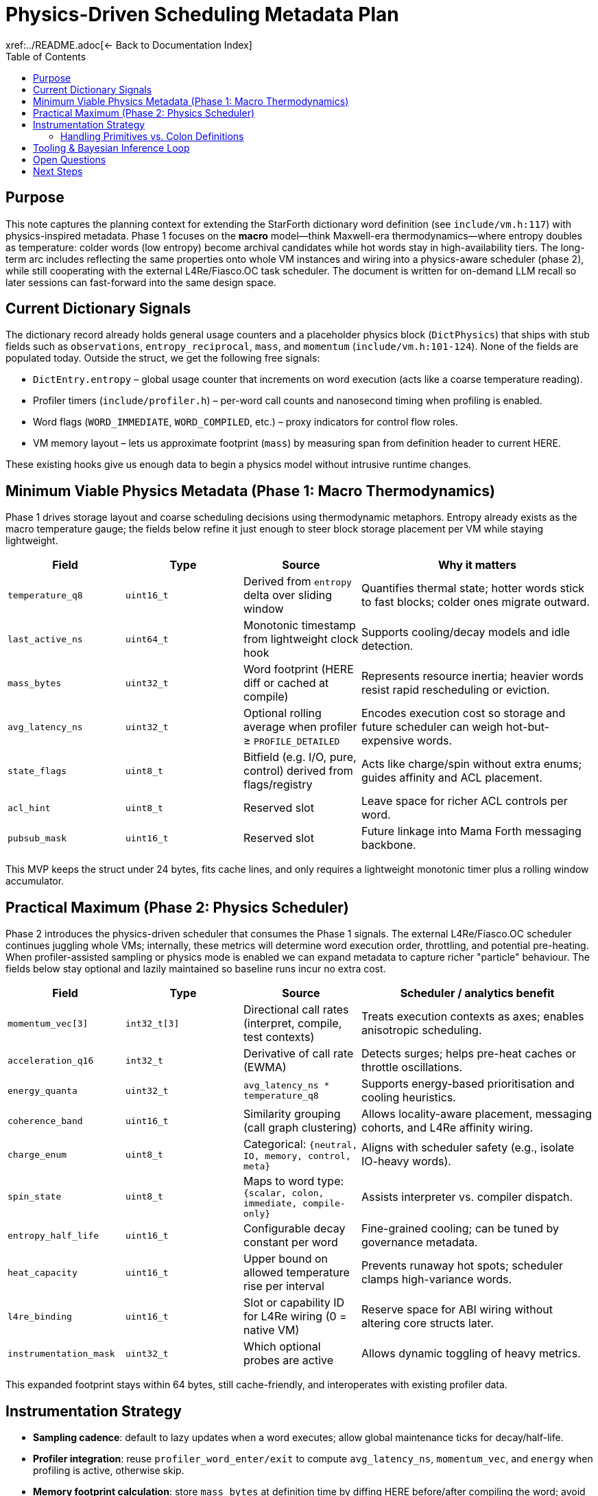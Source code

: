 = Physics-Driven Scheduling Metadata Plan
:toc: left
:toclevels: 2
xref:../README.adoc[← Back to Documentation Index]

== Purpose

This note captures the planning context for extending the StarForth dictionary word definition (see `include/vm.h:117`) with physics-inspired metadata.
Phase 1 focuses on the *macro* model—think Maxwell-era thermodynamics—where entropy doubles as temperature: colder words (low entropy) become archival candidates while hot words stay in high-availability tiers.
The long-term arc includes reflecting the same properties onto whole VM instances and wiring into a physics-aware scheduler (phase 2), while still cooperating with the external L4Re/Fiasco.OC task scheduler.
The document is written for on-demand LLM recall so later sessions can fast-forward into the same design space.

== Current Dictionary Signals

The dictionary record already holds general usage counters and a placeholder physics block (`DictPhysics`) that ships with stub fields such as `observations`, `entropy_reciprocal`, `mass`, and `momentum` (`include/vm.h:101-124`).
None of the fields are populated today.
Outside the struct, we get the following free signals:

- `DictEntry.entropy` – global usage counter that increments on word execution (acts like a coarse temperature reading).
- Profiler timers (`include/profiler.h`) – per-word call counts and nanosecond timing when profiling is enabled.
- Word flags (`WORD_IMMEDIATE`, `WORD_COMPILED`, etc.) – proxy indicators for control flow roles.
- VM memory layout – lets us approximate footprint (`mass`) by measuring span from definition header to current HERE.

These existing hooks give us enough data to begin a physics model without intrusive runtime changes.

== Minimum Viable Physics Metadata (Phase 1: Macro Thermodynamics)

Phase 1 drives storage layout and coarse scheduling decisions using thermodynamic metaphors.
Entropy already exists as the macro temperature gauge; the fields below refine it just enough to steer block storage placement per VM while staying lightweight.

[cols="1,1,1,2",options="header"]
|===
|Field |Type |Source |Why it matters
|`temperature_q8` |`uint16_t` |Derived from `entropy` delta over sliding window |Quantifies thermal state; hotter words stick to fast blocks; colder ones migrate outward.
|`last_active_ns` |`uint64_t` |Monotonic timestamp from lightweight clock hook |Supports cooling/decay models and idle detection.
|`mass_bytes` |`uint32_t` |Word footprint (HERE diff or cached at compile) |Represents resource inertia; heavier words resist rapid rescheduling or eviction.
|`avg_latency_ns` |`uint32_t` |Optional rolling average when profiler ≥ `PROFILE_DETAILED` |Encodes execution cost so storage and future scheduler can weigh hot-but-expensive words.
|`state_flags` |`uint8_t` |Bitfield (e.g. I/O, pure, control) derived from flags/registry |Acts like charge/spin without extra enums; guides affinity and ACL placement.
|`acl_hint` |`uint8_t` |Reserved slot |Leave space for richer ACL controls per word.
|`pubsub_mask` |`uint16_t` |Reserved slot |Future linkage into Mama Forth messaging backbone.
|===

This MVP keeps the struct under 24 bytes, fits cache lines, and only requires a lightweight monotonic timer plus a rolling window accumulator.

== Practical Maximum (Phase 2: Physics Scheduler)

Phase 2 introduces the physics-driven scheduler that consumes the Phase 1 signals.
The external L4Re/Fiasco.OC scheduler continues juggling whole VMs; internally, these metrics will determine word execution order, throttling, and potential pre-heating.
When profiler-assisted sampling or physics mode is enabled we can expand metadata to capture richer "particle" behaviour.
The fields below stay optional and lazily maintained so baseline runs incur no extra cost.

[cols="1,1,1,2",options="header"]
|===
|Field |Type |Source |Scheduler / analytics benefit
|`momentum_vec[3]` |`int32_t[3]` |Directional call rates (interpret, compile, test contexts) |Treats execution contexts as axes; enables anisotropic scheduling.
|`acceleration_q16` |`int32_t` |Derivative of call rate (EWMA) |Detects surges; helps pre-heat caches or throttle oscillations.
|`energy_quanta` |`uint32_t` |`avg_latency_ns * temperature_q8` |Supports energy-based prioritisation and cooling heuristics.
|`coherence_band` |`uint16_t` |Similarity grouping (call graph clustering) |Allows locality-aware placement, messaging cohorts, and L4Re affinity wiring.
|`charge_enum` |`uint8_t` |Categorical: `{neutral, IO, memory, control, meta}` |Aligns with scheduler safety (e.g., isolate IO-heavy words).
|`spin_state` |`uint8_t` |Maps to word type: `{scalar, colon, immediate, compile-only}` |Assists interpreter vs. compiler dispatch.
|`entropy_half_life` |`uint16_t` |Configurable decay constant per word |Fine-grained cooling; can be tuned by governance metadata.
|`heat_capacity` |`uint16_t` |Upper bound on allowed temperature rise per interval |Prevents runaway hot spots; scheduler clamps high-variance words.
|`l4re_binding` |`uint16_t` |Slot or capability ID for L4Re wiring (0 = native VM) |Reserve space for ABI wiring without altering core structs later.
|`instrumentation_mask` |`uint32_t` |Which optional probes are active |Allows dynamic toggling of heavy metrics.
|===

This expanded footprint stays within 64 bytes, still cache-friendly, and interoperates with existing profiler data.

== Instrumentation Strategy

- **Sampling cadence**: default to lazy updates when a word executes; allow global maintenance ticks for decay/half-life.
- **Profiler integration**: reuse `profiler_word_enter/exit` to compute `avg_latency_ns`, `momentum_vec`, and `energy` when profiling is active, otherwise skip.
- **Memory footprint calculation**: store `mass_bytes` at definition time by diffing HERE before/after compiling the word; avoid per-execution recomputation.
- **Decay model**: maintain `temperature_q8` via exponential moving average plus configurable `entropy_half_life` when present; fallback to global constant.
- **L4Re wiring**: keep `l4re_binding` dormant in native builds but populate when porting the scheduler into the L4Re task graph.
- **Pub/Sub readiness**: reserve the `pubsub_mask` for Mama Forth’s messaging backbone so words can subscribe to thermal or governance channels without reworking the structure later.
- **ACL evolution**: treat `acl_hint` as a staging byte for richer access models once physics metadata influences security policy (e.g., high-energy words requiring elevated review).

=== Handling Primitives vs. Colon Definitions

- **Shared header path**: both primitives registered from C (`register_word()` → `vm_create_word()`) and colon definitions ultimately flow through `vm_create_word()`, so the physics block can be initialised consistently.
- **Primitive defaults**: for built-in words the body payload is just the aligned data cell; capture a fixed `mass_bytes`
equal to the header size (or pull from a compile-time table for finer resolution).
Temperature starts cold but locks to a minimal floor so primitives do not evaporate from storage tiers.
- **Colon words**: snapshot `mass_bytes` after `vm_exit_compile_mode()` once the threaded body is sealed.
Their mass may change if the word is redefined; physics init should therefore run after redefinition too.
- **Late overrides**: allow a per-word descriptor table so select primitives (e.g., I/O or control words) can seed
`state_flags`, `acl_hint`, or even a starting temperature distinct from the default.
Support hierarchical descriptors so modules/vocabularies inherit defaults (e.g., block words, block devices, dictionaries, entire VM contexts) before per-word overrides apply.
- **Pinned entropy**: respect the existing `WORD_PINNED` flag as an immutable temperature/entropy anchor—words marked as pinned bypass cooling/heating adjustments (other metrics can still track observational data).
- **Uniform metadata**: every component in the hierarchy—VM, dictionaries, vocabularies, modules, individual words—exposes the same attribute set (temperature, latency, mass, state flags, ACL hints, pub/sub mask, pinned flag) so integration stays tidy and predictable.
- **User supplied primitives**: if future tooling injects primitives at runtime (e.g., Mama Forth plug-ins) they inherit the same bootstrap flow; optional host metadata blobs can fill in the reserved ACL/pubsub fields on registration.

== Tooling & Bayesian Inference Loop

- **Prior assumptions**: primitives ship with seeded priors (temperature floor, expected latency, side-effect flags).
These form the baseline belief before any runtime observations.
- **Observation window**: maintain a large rolling buffer of execution events per word (`entropy`, `avg_latency_ns`, temperature deltas).
Initial window width stays broad to limit early noise and serves the “macro” Maxwell lens.
Window length is tracked in both time (configurable heartbeat, later tuned by inference) and event count.
- **Inference update**: periodically run Bayesian updates to adjust word-specific probability distributions (e.g., likelihood that a hot word is also latency-heavy).
The posterior feeds back into temperature and scheduling weights.
- **Adaptive window**: perform a gauge study (ANOVA or similar) on the buffered samples to measure variance; narrow or widen the observation window so inference stays both responsive and statistically reliable.
- **Feedback loop**: once the posterior converges, reflavor `temperature_q8`, `heat_capacity`, or other metrics, then persist summary stats so subsequent runs boot with informed priors rather than cold starts.
- **Tooling pipeline**: plan for a host-side analyzer that ingests runtime telemetry (over IPC/shared buffer), executes the Bayesian update, and emits refreshed metadata structures.
No filesystem touches: the VM retains inference state inside a statically sized analytics heap—no dynamic growth permitted.
Optional checkpoints can be stored in block storage and reloaded during `(INIT)` to emulate warm boots or kick off a training session.
HOLA owns the analyzer interface contract so every consumer speaks the same shared-memory/command dialect.
- **VM-level aggregation**: roll per-word fields into VM-level metrics (temperature, entropy flux, latency profile, mass, state flags).
Use those to maintain operating bands (`COLD`, `WARM`, `HOT`, `CRITICAL`), trigger governance hooks, and request scheduler adjustments when available.

== Open Questions

- Do we require persistent storage of physics metadata across restarts, or is it runtime-only?
- Should `state_flags` or `charge_enum` derive from author annotations (e.g. custom defining words) instead of heuristics?
- What minimum clock precision do we guarantee on every target (Linux vs.
L4Re) for `last_active_ns`?
- How does physics scheduling interact with strict pointer safety mode (`STRICT_PTR=1`)?
Any need for additional guards?
- Should governance policy files specify default `heat_capacity`/`half_life` bands for safety-critical words?
- What metadata has to lift from words to whole VM instances so phase-1 placement flows naturally into multi-VM physics?
- How do we encode the Isabelle formal models (state machine, Bayesian invariants, IPC handshake) so they stay in sync with the HOLA interface and runtime implementation?

== Next Steps

1. Validate the Phase 1 field budget (temperature, timestamps, mass, latency, state, ACL/PubSub placeholders) against the current dictionary footprint.
2. Prototype lightweight temperature + mass updates in a feature branch guarded by a compile-time flag.
3. Extend the profiler to expose momentum/energy data so higher levels can be toggled at runtime.
4. Draft the L4Re ABI requirements and map them onto the reserved `l4re_binding` field.
5. Begin mapping how Mama Forth messaging topics will consume the reserved `pubsub_mask` slots.
- **Fixed-point maths**: All Bayesian and decay computations use 64-bit signed fixed-point integers so they stay deterministic and/compiler friendly.
Inline assembly is an option if a specific multiply/divide becomes a bottleneck.
